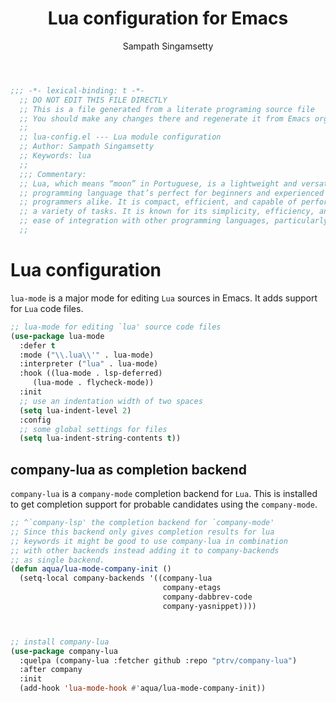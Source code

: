 #+TITLE: Lua configuration for Emacs
#+AUTHOR: Sampath Singamsetty

#+begin_src emacs-lisp :lexical no
;;; -*- lexical-binding: t -*-
  ;; DO NOT EDIT THIS FILE DIRECTLY
  ;; This is a file generated from a literate programing source file
  ;; You should make any changes there and regenerate it from Emacs org-mode using C-c C-v t
  ;;
  ;; lua-config.el --- Lua module configuration
  ;; Author: Sampath Singamsetty
  ;; Keywords: lua
  ;;
  ;;; Commentary:
  ;; Lua, which means “moon” in Portuguese, is a lightweight and versatile
  ;; programming language that’s perfect for beginners and experienced
  ;; programmers alike. It is compact, efficient, and capable of performing
  ;; a variety of tasks. It is known for its simplicity, efficiency, and
  ;; ease of integration with other programming languages, particularly C and C++
  ;;
#+end_src

* Lua configuration
~lua-mode~ is a major mode for editing ~Lua~ sources in Emacs. It adds
support for ~Lua~ code files.
#+begin_src emacs-lisp :lexical no
;; lua-mode for editing `lua' source code files
(use-package lua-mode
  :defer t
  :mode ("\\.lua\\'" . lua-mode)
  :interpreter ("lua" . lua-mode)
  :hook ((lua-mode . lsp-deferred)
	 (lua-mode . flycheck-mode))
  :init
  ;; use an indentation width of two spaces
  (setq lua-indent-level 2)
  :config
  ;; some global settings for files
  (setq lua-indent-string-contents t))
#+end_src

** company-lua as completion backend
~company-lua~ is a ~company-mode~ completion backend for ~Lua~. This is
installed to get completion support for probable candidates using the
~company-mode~.

#+begin_src emacs-lisp :lexical no
;; ^`company-lsp' the completion backend for `company-mode'
;; Since this backend only gives completion results for lua
;; keywords it might be good to use company-lua in combination
;; with other backends instead adding it to company-backends
;; as single backend.
(defun aqua/lua-mode-company-init ()
  (setq-local company-backends '((company-lua
                                  company-etags
                                  company-dabbrev-code
                                  company-yasnippet))))



;; install company-lua
(use-package company-lua
  :quelpa (company-lua :fetcher github :repo "ptrv/company-lua")
  :after company
  :init
  (add-hook 'lua-mode-hook #'aqua/lua-mode-company-init))
#+end_src
